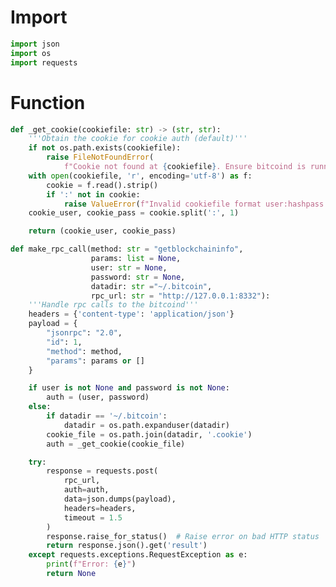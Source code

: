 * Import
#+begin_src python :tangle yes :results silent :session pybtc
import json
import os
import requests

#+end_src

* Function
#+begin_src python :tangle yes :results silent :session pybtc
def _get_cookie(cookiefile: str) -> (str, str):
    '''Obtain the cookie for cookie auth (default)'''
    if not os.path.exists(cookiefile):
        raise FileNotFoundError(
            f"Cookie not found at {cookiefile}. Ensure bitcoind is running and datadir is correct.")
    with open(cookiefile, 'r', encoding='utf-8') as f:
        cookie = f.read().strip()
        if ':' not in cookie:
            raise ValueError(f"Invalid cookiefile format user:hashpass in {cookiefile}.")
    cookie_user, cookie_pass = cookie.split(':', 1)

    return (cookie_user, cookie_pass)

def make_rpc_call(method: str = "getblockchaininfo",
                  params: list = None,
                  user: str = None,
                  password: str = None,
                  datadir: str ="~/.bitcoin",
                  rpc_url: str = "http://127.0.0.1:8332"):
    '''Handle rpc calls to the bitcoind'''
    headers = {'content-type': 'application/json'}
    payload = {
        "jsonrpc": "2.0",
        "id": 1,
        "method": method,
        "params": params or []
    }

    if user is not None and password is not None:
        auth = (user, password)
    else:
        if datadir == '~/.bitcoin':
            datadir = os.path.expanduser(datadir)
        cookie_file = os.path.join(datadir, '.cookie')
        auth = _get_cookie(cookie_file)

    try:
        response = requests.post(
            rpc_url,
            auth=auth,
            data=json.dumps(payload),
            headers=headers,
            timeout = 1.5
        )
        response.raise_for_status()  # Raise error on bad HTTP status
        return response.json().get('result')
    except requests.exceptions.RequestException as e:
        print(f"Error: {e}")
        return None

#+end_src
